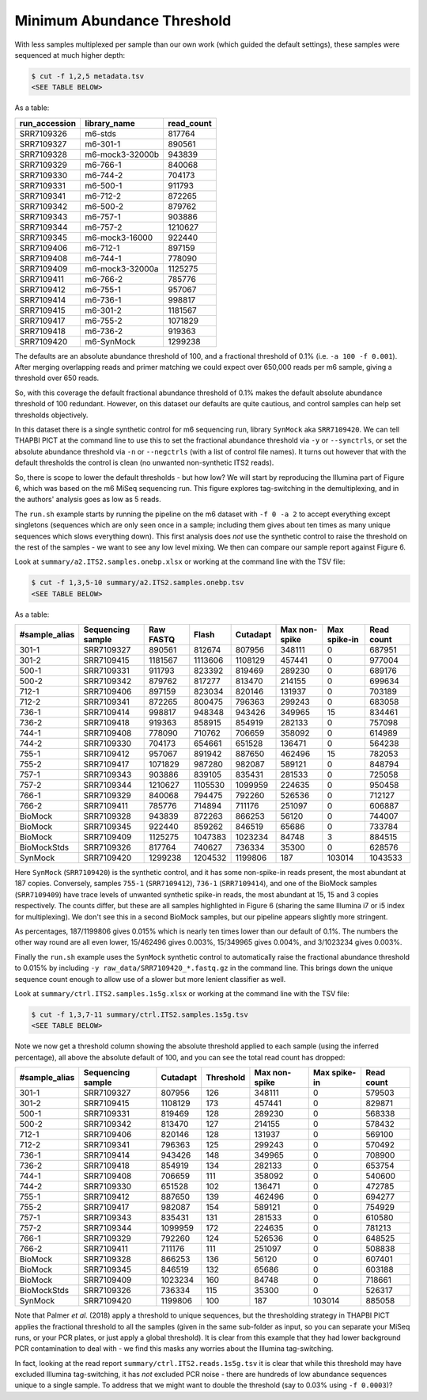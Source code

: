 Minimum Abundance Threshold
===========================

With less samples multiplexed per sample than our own work (which guided the
default settings), these samples were sequenced at much higher depth:

.. code:: console

    $ cut -f 1,2,5 metadata.tsv
    <SEE TABLE BELOW>

As a table:

============= =============== ==========
run_accession library_name    read_count
============= =============== ==========
SRR7109326    m6-stds         817764
SRR7109327    m6-301-1        890561
SRR7109328    m6-mock3-32000b 943839
SRR7109329    m6-766-1        840068
SRR7109330    m6-744-2        704173
SRR7109331    m6-500-1        911793
SRR7109341    m6-712-2        872265
SRR7109342    m6-500-2        879762
SRR7109343    m6-757-1        903886
SRR7109344    m6-757-2        1210627
SRR7109345    m6-mock3-16000  922440
SRR7109406    m6-712-1        897159
SRR7109408    m6-744-1        778090
SRR7109409    m6-mock3-32000a 1125275
SRR7109411    m6-766-2        785776
SRR7109412    m6-755-1        957067
SRR7109414    m6-736-1        998817
SRR7109415    m6-301-2        1181567
SRR7109417    m6-755-2        1071829
SRR7109418    m6-736-2        919363
SRR7109420    m6-SynMock      1299238
============= =============== ==========

The defaults are an absolute abundance threshold of 100, and a fractional
threshold of 0.1% (i.e. ``-a 100 -f 0.001``). After merging overlapping reads
and primer matching we could expect over 650,000 reads per m6 sample, giving a
threshold over 650 reads.

So, with this coverage the default fractional abundance threshold of 0.1% makes
the default absolute abundance threshold of 100 redundant. However, on this
dataset our defaults are quite cautious, and control samples can help set
thresholds objectively.

In this dataset there is a single synthetic control for m6 sequencing run,
library ``SynMock`` aka ``SRR7109420``. We can tell THAPBI PICT at the command
line to use this to set the fractional abundance threshold via ``-y`` or
``--synctrls``, or set the absolute abundance threshold via ``-n`` or
``--negctrls`` (with a list of control file names). It turns out however that
with the default thresholds the control is clean (no unwanted non-synthetic
ITS2 reads).

So, there is scope to lower the default thresholds - but how low? We will start
by reproducing the Illumina part of Figure 6, which was based on the m6 MiSeq
sequencing run. This figure explores tag-switching in the demultiplexing, and
in the authors' analysis goes as low as 5 reads.

The ``run.sh`` example starts by running the pipeline on the m6 dataset with
``-f 0 -a 2`` to accept everything except singletons (sequences which are only
seen once in a sample; including them gives about ten times as many unique
sequences which slows everything down). This first analysis does *not* use the
synthetic control to raise the threshold on the rest of the samples - we want
to see any low level mixing. We then can compare our sample report against
Figure 6.

Look at ``summary/a2.ITS2.samples.onebp.xlsx`` or working at the command line
with the TSV file:

.. code:: console

    $ cut -f 1,3,5-10 summary/a2.ITS2.samples.onebp.tsv
    <SEE TABLE BELOW>

As a table:

============= ================= ========= ======= ======== ============= ============ ==========
#sample_alias Sequencing sample Raw FASTQ Flash   Cutadapt Max non-spike Max spike-in Read count
============= ================= ========= ======= ======== ============= ============ ==========
301-1         SRR7109327        890561    812674  807956   348111        0            687951
301-2         SRR7109415        1181567   1113606 1108129  457441        0            977004
500-1         SRR7109331        911793    823392  819469   289230        0            689176
500-2         SRR7109342        879762    817277  813470   214155        0            699634
712-1         SRR7109406        897159    823034  820146   131937        0            703189
712-2         SRR7109341        872265    800475  796363   299243        0            683058
736-1         SRR7109414        998817    948348  943426   349965        15           834461
736-2         SRR7109418        919363    858915  854919   282133        0            757098
744-1         SRR7109408        778090    710762  706659   358092        0            614989
744-2         SRR7109330        704173    654661  651528   136471        0            564238
755-1         SRR7109412        957067    891942  887650   462496        15           782053
755-2         SRR7109417        1071829   987280  982087   589121        0            848794
757-1         SRR7109343        903886    839105  835431   281533        0            725058
757-2         SRR7109344        1210627   1105530 1099959  224635        0            950458
766-1         SRR7109329        840068    794475  792260   526536        0            712127
766-2         SRR7109411        785776    714894  711176   251097        0            606887
BioMock       SRR7109328        943839    872263  866253   56120         0            744007
BioMock       SRR7109345        922440    859262  846519   65686         0            733784
BioMock       SRR7109409        1125275   1047383 1023234  84748         3            884515
BioMockStds   SRR7109326        817764    740627  736334   35300         0            628576
SynMock       SRR7109420        1299238   1204532 1199806  187           103014       1043533
============= ================= ========= ======= ======== ============= ============ ==========

Here ``SynMock`` (``SRR7109420``) is the synthetic control, and it has some
non-spike-in reads present, the most abundant at 187 copies. Conversely,
samples ``755-1`` (``SRR7109412``), ``736-1`` (``SRR7109414``), and one of the
BioMock samples (``SRR7109409``) have trace levels of unwanted synthetic
spike-in reads, the most abundant at 15, 15 and 3 copies respectively. The
counts differ, but these are all samples highlighted in Figure 6 (sharing the
same Illumina i7 or i5 index for multiplexing). We don't see this in a second
BioMock samples, but our pipeline appears slightly more stringent.

As percentages, 187/1199806 gives 0.015% which is nearly ten times lower than
our default of 0.1%. The numbers the other way round are all even lower,
15/462496 gives 0.003%, 15/349965 gives 0.004%, and 3/1023234 gives 0.003%.

Finally the ``run.sh`` example uses the ``SynMock`` synthetic control to
automatically raise the fractional abundance threshold to 0.015% by including
``-y raw_data/SRR7109420_*.fastq.gz`` in the command line. This brings down
the unique sequence count enough to allow use of a slower but more lenient
classifier as well.

Look at ``summary/ctrl.ITS2.samples.1s5g.xlsx`` or working at the command line
with the TSV file:

.. code:: console

    $ cut -f 1,3,7-11 summary/ctrl.ITS2.samples.1s5g.tsv
    <SEE TABLE BELOW>

Note we now get a threshold column showing the absolute threshold applied to
each sample (using the inferred percentage), all above the absolute default of
100, and you can see the total read count has dropped:

============= ================= ======== ========= ============= ============ ==========
#sample_alias Sequencing sample Cutadapt Threshold Max non-spike Max spike-in Read count
============= ================= ======== ========= ============= ============ ==========
301-1         SRR7109327        807956   126       348111        0            579503
301-2         SRR7109415        1108129  173       457441        0            829871
500-1         SRR7109331        819469   128       289230        0            568338
500-2         SRR7109342        813470   127       214155        0            578432
712-1         SRR7109406        820146   128       131937        0            569100
712-2         SRR7109341        796363   125       299243        0            570492
736-1         SRR7109414        943426   148       349965        0            708900
736-2         SRR7109418        854919   134       282133        0            653754
744-1         SRR7109408        706659   111       358092        0            540600
744-2         SRR7109330        651528   102       136471        0            472785
755-1         SRR7109412        887650   139       462496        0            694277
755-2         SRR7109417        982087   154       589121        0            754929
757-1         SRR7109343        835431   131       281533        0            610580
757-2         SRR7109344        1099959  172       224635        0            781213
766-1         SRR7109329        792260   124       526536        0            648525
766-2         SRR7109411        711176   111       251097        0            508838
BioMock       SRR7109328        866253   136       56120         0            607401
BioMock       SRR7109345        846519   132       65686         0            603188
BioMock       SRR7109409        1023234  160       84748         0            718661
BioMockStds   SRR7109326        736334   115       35300         0            526317
SynMock       SRR7109420        1199806  100       187           103014       885058
============= ================= ======== ========= ============= ============ ==========

Note that Palmer *et al.* (2018) apply a threshold to unique sequences, but
the thresholding strategy in THAPBI PICT applies the fractional threshold to
all the samples (given in the same sub-folder as input, so you can separate
your MiSeq runs, or your PCR plates, or just apply a global threshold). It is
clear from this example that they had lower background PCR contamination to
deal with - we find this masks any worries about the Illumina tag-switching.

In fact, looking at the read report ``summary/ctrl.ITS2.reads.1s5g.tsv`` it is
clear that while this threshold may have excluded Illumina tag-switching, it
has *not* excluded PCR noise - there are hundreds of low abundance sequences
unique to a single sample. To address that we might want to double the
threshold (say to 0.03% using ``-f 0.0003``)?
